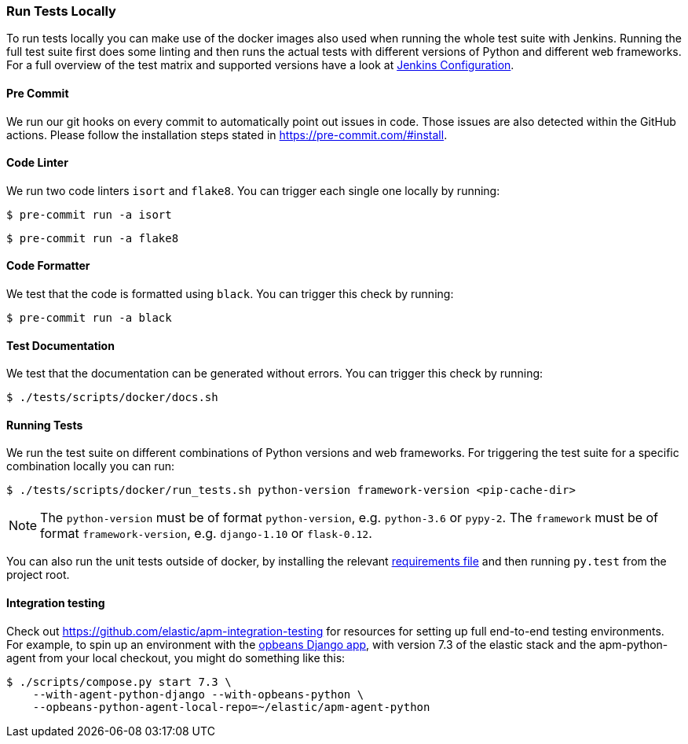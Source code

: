[[_run-tests-locally]]
=== Run Tests Locally

To run tests locally you can make use of the docker images also used when running the whole test suite with Jenkins.
Running the full test suite first does some linting and then runs the actual tests with different versions of Python and different web frameworks.
For a full overview of the test matrix and supported versions have a look at
https://github.com/elastic/apm-agent-python/blob/main/Jenkinsfile[Jenkins Configuration].

[float]
[[pre-commit]]
==== Pre Commit
We run our git hooks on every commit to automatically point out issues in code. Those issues are also detected within the GitHub actions.
Please follow the installation steps stated in https://pre-commit.com/#install.

[float]
[[coder-linter]]
==== Code Linter
We run two code linters `isort` and `flake8`. You can trigger each single one locally by running:

[source,bash]
----
$ pre-commit run -a isort
----

[source,bash]
----
$ pre-commit run -a flake8
----

[float]
[[coder-formatter]]
==== Code Formatter
We test that the code is formatted using `black`. You can trigger this check by running:

[source,bash]
----
$ pre-commit run -a black
----

[float]
[[test-documentation]]
==== Test Documentation
We test that the documentation can be generated without errors. You can trigger this check by running:
[source,bash]
----
$ ./tests/scripts/docker/docs.sh
----

[float]
[[running-tests]]
==== Running Tests
We run the test suite on different combinations of Python versions and web frameworks. For triggering the test suite for a specific combination locally you can run:

[source,bash]
----
$ ./tests/scripts/docker/run_tests.sh python-version framework-version <pip-cache-dir>
----
NOTE: The `python-version` must be of format `python-version`, e.g. `python-3.6` or `pypy-2`.
The `framework` must be of format `framework-version`, e.g. `django-1.10` or `flask-0.12`.

You can also run the unit tests outside of docker, by installing the relevant
https://github.com/elastic/apm-agent-python/tree/main/tests/requirements[requirements file]
and then running `py.test` from the project root.

==== Integration testing

Check out https://github.com/elastic/apm-integration-testing for resources for
setting up full end-to-end testing environments. For example, to spin up
an environment with the https://github.com/basepi/opbeans-python[opbeans Django app],
with version 7.3 of the elastic stack and the apm-python-agent from your local
checkout, you might do something like this:

[source,bash]
----
$ ./scripts/compose.py start 7.3 \
    --with-agent-python-django --with-opbeans-python \
    --opbeans-python-agent-local-repo=~/elastic/apm-agent-python
----

